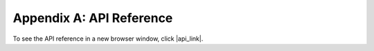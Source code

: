 .. _api-ref:

Appendix A: API Reference
=========================

To see the API reference in a new browser window, click |api_link|.

.. |api_link| raw:: html

    <a href="../_static/apidocs.html" target="_blank">here</a>

